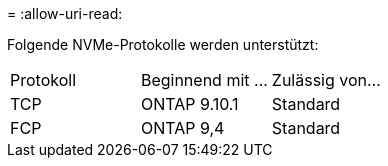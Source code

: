 = 
:allow-uri-read: 


Folgende NVMe-Protokolle werden unterstützt:

[cols="3*"]
|===


| Protokoll | Beginnend mit ... | Zulässig von... 


| TCP | ONTAP 9.10.1 | Standard 


| FCP | ONTAP 9,4 | Standard 
|===